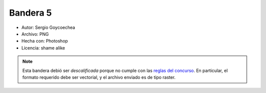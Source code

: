 .. title: Banderas propuestas


Bandera 5
---------

* Autor: Sergio Goycoechea

* Archivo: PNG

* Hecha con: Photoshop

* Licencia: shame alike

.. note::

    Esta bandera debió ser *descalificada* porque no cumple con las `reglas del concurso`_.
    En particular, el formato requerido debe ser vectorial, y el archivo enviado es de tipo raster.

.. image:: http://alecu.com.ar/banderas/sergio1.png

.. _reglas del concurso: Bandera

